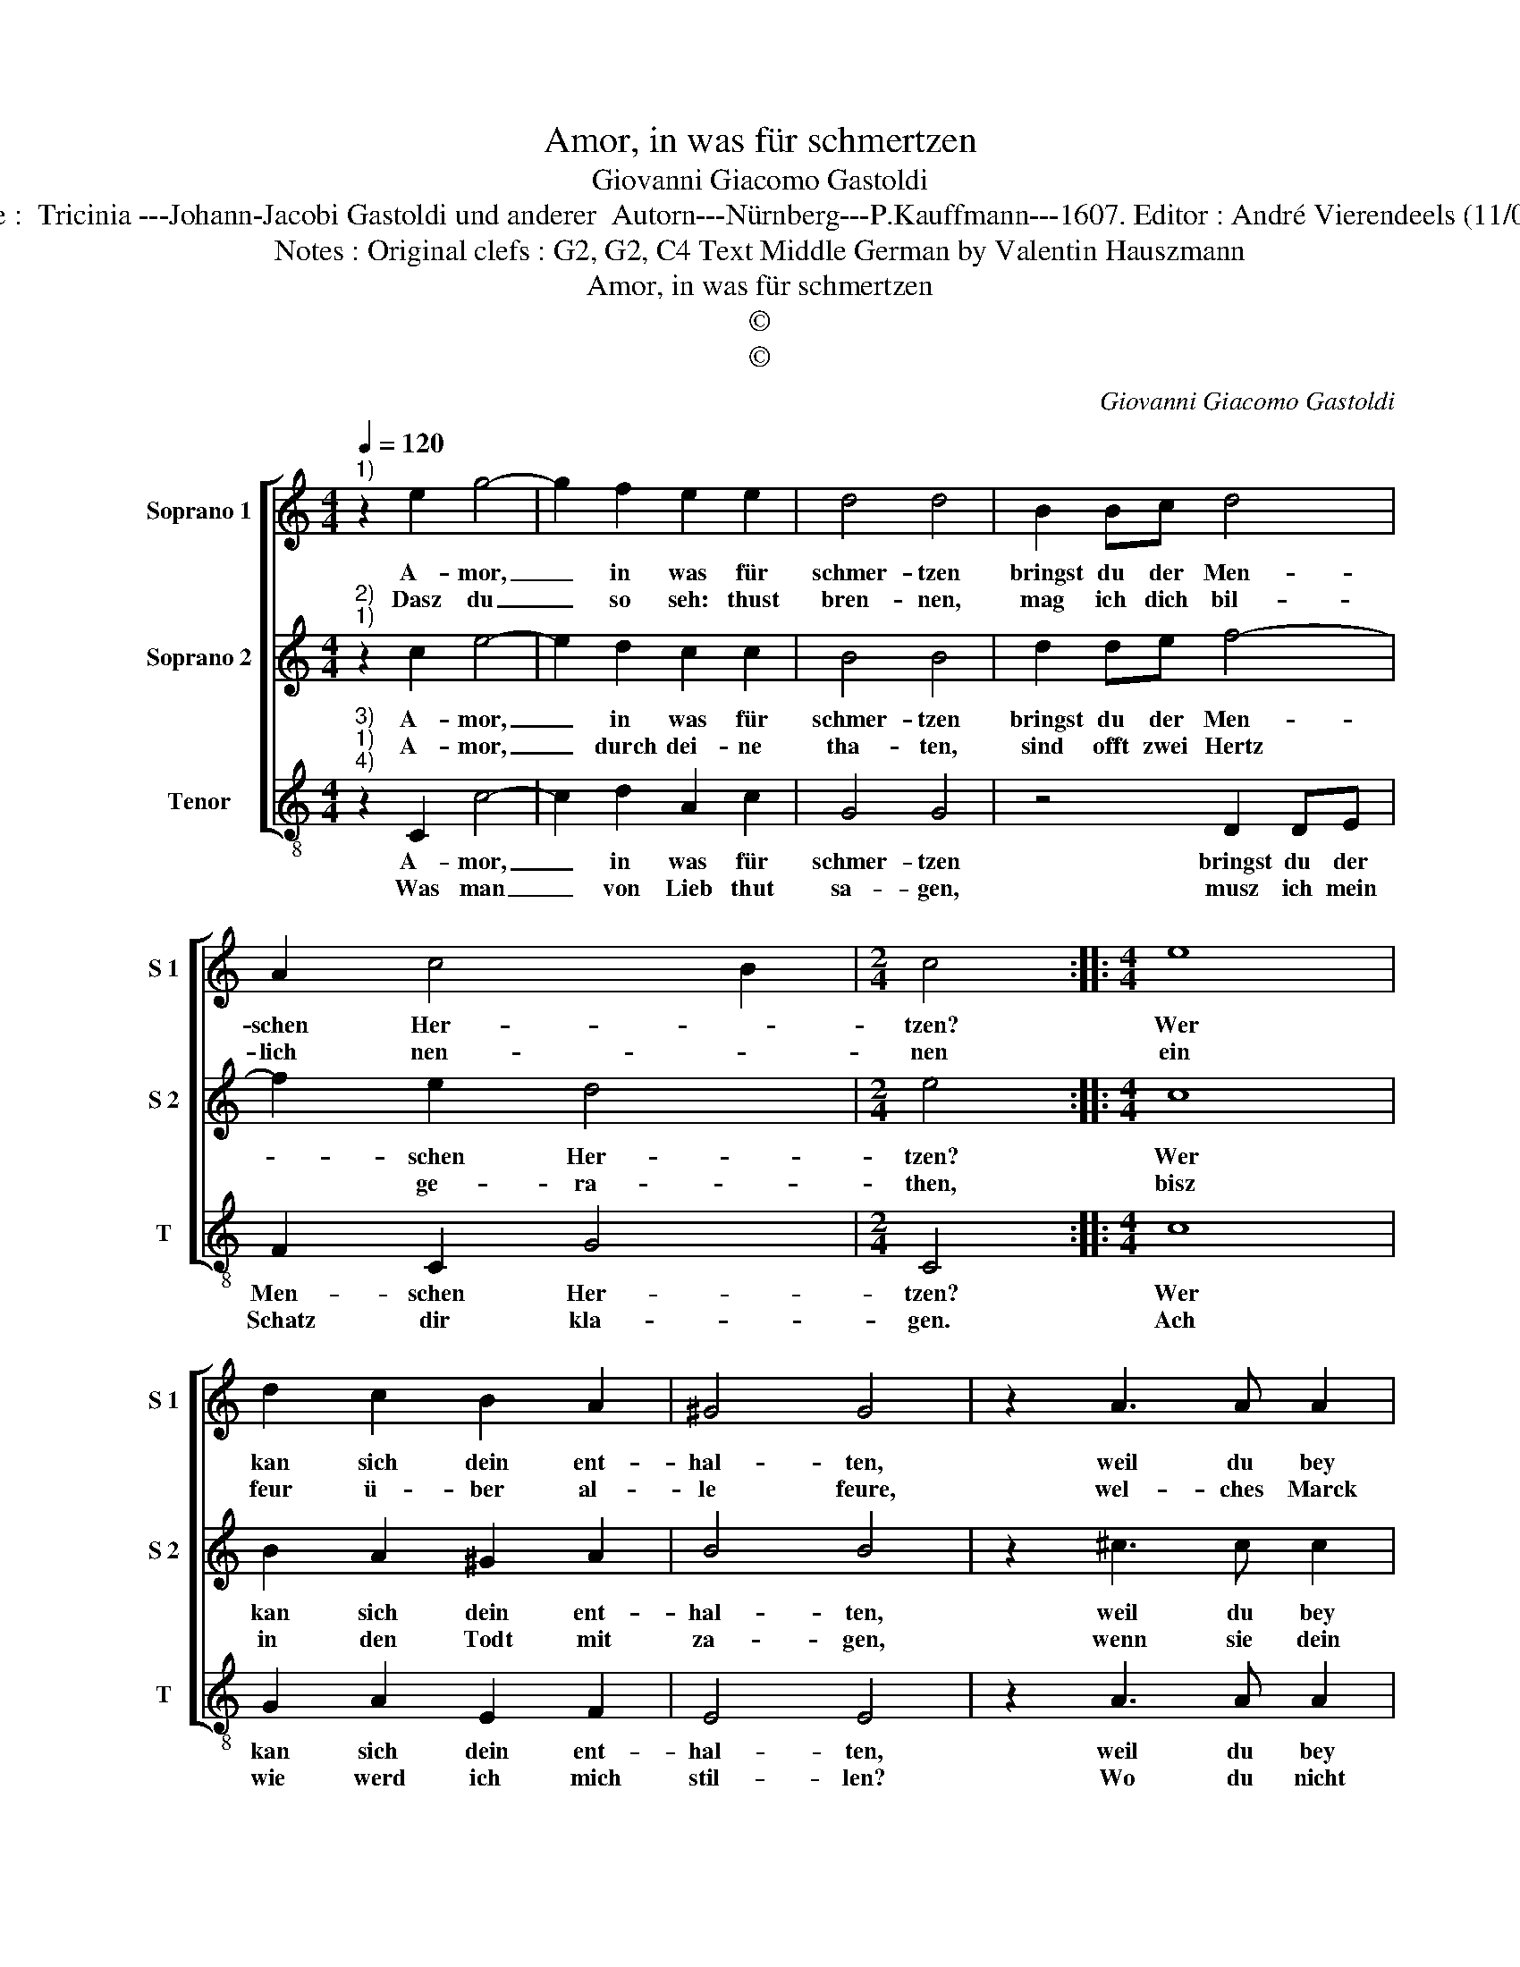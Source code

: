 X:1
T:Amor, in was für schmertzen
T:Giovanni Giacomo Gastoldi
T:Source :  Tricinia ---Johann-Jacobi Gastoldi und anderer  Autorn---Nürnberg---P.Kauffmann---1607. Editor : André Vierendeels (11/03/17).
T:Notes : Original clefs : G2, G2, C4 Text Middle German by Valentin Hauszmann
T:Amor, in was für schmertzen
T:©
T:©
C:Giovanni Giacomo Gastoldi
Z:©
%%score [ 1 2 3 ]
L:1/8
Q:1/4=120
M:4/4
K:C
V:1 treble nm="Soprano 1" snm="S 1"
V:2 treble nm="Soprano 2" snm="S 2"
V:3 treble-8 nm="Tenor" snm="T"
V:1
"^1)" z2 e2 g4- | g2 f2 e2 e2 | d4 d4 | B2 Bc d4 | A2 c4 B2 |[M:2/4] c4 ::[M:4/4] e8 | %7
w: A- mor,|_ in was für|schmer- tzen|bringst du der Men-|schen Her- *|tzen?|Wer|
w: Dasz du|_ so seh: thust|bren- nen,|mag ich dich bil-|lich nen- *|nen|ein|
 d2 c2 B2 A2 | ^G4 G4 | z2 A3 A A2 | A2 B2 c2 e2- | ee e2 ABcA | d4 c2 A2- | AA A2 efgf | %14
w: kan sich dein ent-|hal- ten,|weil du bey|Jun- gen herzschst und|_ bey den Al- * * *|||
w: feur ü- ber al-|le feure,|wel- ches Marck|kein ver- kehrt gantz|_ un ge heu- * * *|||
 e2 dc B2 c2- | c2 B2 !fermata!c4 :| %16
w: |* * ten?|
w: |* * re.|
V:2
"^2)""^1)" z2 c2 e4- | e2 d2 c2 c2 | B4 B4 | d2 de f4- | f2 e2 d4 |[M:2/4] e4 ::[M:4/4] c8 | %7
w: A- mor,|_ in was für|schmer- tzen|bringst du der Men-|* schen Her-|tzen?|Wer|
w: A- mor,|_ durch dei- ne|tha- ten,|sind offt zwei Hertz|* ge- ra-|then,|bisz|
 B2 A2 ^G2 A2 | B4 B4 | z2 ^c3 c c2 | d2 d2 e4 | z2 e3 e e2 | f4 e4 | d4 G2 G2 | g6 fe | %15
w: kan sich dein ent-|hal- ten,|weil du bey|Jun- gen herzschst|und bey den|Al- *|||
w: in den Todt mit|za- gen,|wenn sie dein|Pfeil ohn trost|müs- sen er-|tra- *|||
 d4 !fermata!e4 :| %16
w: * ten?|
w: * gen.|
V:3
"^3)""^1)""^4)" z2 C2 c4- | c2 d2 A2 c2 | G4 G4 | z4 D2 DE | F2 C2 G4 |[M:2/4] C4 ::[M:4/4] c8 | %7
w: A- mor,|_ in was für|schmer- tzen|bringst du der|Men- schen Her-|tzen?|Wer|
w: Was man|_ von Lieb thut|sa- gen,|musz ich mein|Schatz dir kla-|gen.|Ach|
 G2 A2 E2 F2 | E4 E4 | z2 A3 A A2 | d2 G2 c4 | z2 A2 A3 A | DEFD ABcA | defd e3 d | c2 BA G2 A2 | %15
w: kan sich dein ent-|hal- ten,|weil du bey|Jun- gen herzschst|und bey den|Al- * * * * * * *|||
w: wie werd ich mich|stil- len?|Wo du nicht|hilffst, ich stirb|umb dei- nent|wil- * * * * * * *|||
 F2 G2 !fermata!C4 :| %16
w: * * ten?|
w: * * len.|

